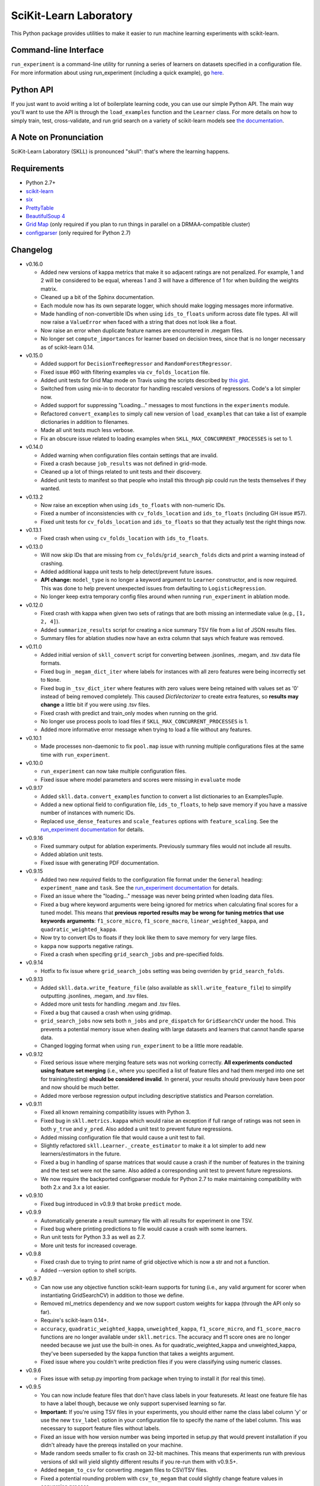 SciKit-Learn Laboratory
-----------------------

.. image:: https://api.travis-ci.org/EducationalTestingService/skll.png
   :alt: Build status
   :target: https://travis-ci.org/EducationalTestingService/skll

.. image:: https://coveralls.io/repos/EducationalTestingService/skll/badge.png?branch=master
    :target: https://coveralls.io/r/EducationalTestingService/skll

.. image:: https://pypip.in/d/skll/badge.png
   :target: https://crate.io/packages/skll
   :alt: PyPI downloads

.. image:: https://pypip.in/v/skll/badge.png
   :target: https://crate.io/packages/skll
   :alt: Latest version on PyPI

.. image:: https://d2weczhvl823v0.cloudfront.net/EducationalTestingService/skll/trend.png
   :alt: Bitdeli badge
   :target: https://bitdeli.com/free

This Python package provides utilities to make it easier to run
machine learning experiments with scikit-learn.

Command-line Interface
~~~~~~~~~~~~~~~~~~~~~~

``run_experiment`` is a command-line utility for running a series of learners on
datasets specified in a configuration file. For more information about using
run_experiment (including a quick example), go
`here <https://skll2.readthedocs.org/en/latest/run_experiment.html>`__.

Python API
~~~~~~~~~~

If you just want to avoid writing a lot of boilerplate learning code, you can
use our simple Python API. The main way you'll want to use the API is through
the ``load_examples`` function and the ``Learner`` class. For more details on
how to simply train, test, cross-validate, and run grid search on a variety of
scikit-learn models see
`the documentation <https://skll2.readthedocs.org/en/latest/index.html>`__.

A Note on Pronunciation
~~~~~~~~~~~~~~~~~~~~~~~

SciKit-Learn Laboratory (SKLL) is pronounced "skull": that's where the learning
happens.

Requirements
~~~~~~~~~~~~

-  Python 2.7+
-  `scikit-learn <http://scikit-learn.org/stable/>`__
-  `six <https://pypi.python.org/pypi/six>`__
-  `PrettyTable <http://pypi.python.org/pypi/PrettyTable>`__
-  `BeautifulSoup 4 <http://www.crummy.com/software/BeautifulSoup/>`__
-  `Grid Map <http://pypi.python.org/pypi/gridmap>`__ (only required if you plan
   to run things in parallel on a DRMAA-compatible cluster)
-  `configparser <http://pypi.python.org/pypi/configparser>`__ (only required for
   Python 2.7)

Changelog
~~~~~~~~~

-  v0.16.0

   +  Added new versions of kappa metrics that make it so adjacent ratings are
      not penalized.  For example, 1 and 2 will be considered to be equal,
      whereas 1 and 3 will have a difference of 1 for when building the weights
      matrix.
   +  Cleaned up a bit of the Sphinx documentation.
   +  Each module now has its own separate logger, which should make logging
      messages more informative.
   +  Made handling of non-convertible IDs when using ``ids_to_floats`` uniform
      across date file types. All will now raise a ``ValueError`` when faced
      with a string that does not look like a float.
   +  Now raise an error when duplicate feature names are encountered in .megam
      files.
   +  No longer set ``compute_importances`` for learner based on decision trees,
      since that is no longer necessary as of scikit-learn 0.14.

-  v0.15.0

   +  Added support for ``DecisionTreeRegressor`` and ``RandomForestRegressor``.
   +  Fixed issue #60 with filtering examples via ``cv_folds_location`` file.
   +  Added unit tests for Grid Map mode on Travis using the scripts described
      by `this gist <https://gist.github.com/dan-blanchard/6586533>`__.
   +  Switched from using mix-in to decorator for handling rescaled versions of
      regressors. Code's a lot simpler now.
   +  Added support for suppressing "Loading..." messages to most functions in
      the ``experiments`` module.
   +  Refactored ``convert_examples`` to simply call new version of
      ``load_examples`` that can take a list of example dictionaries in addition
      to filenames.
   +  Made all unit tests much less verbose.
   +  Fix an obscure issue related to loading examples when
      ``SKLL_MAX_CONCURRENT_PROCESSES`` is set to 1.

-  v0.14.0

   +  Added warning when configuration files contain settings that are invalid.
   +  Fixed a crash because ``job_results`` was not defined in grid-mode.
   +  Cleaned up a lot of things related to unit tests and their discovery.
   +  Added unit tests to manifest so that people who install this through pip
      could run the tests themselves if they wanted.

-  v0.13.2

   +  Now raise an exception when using ``ids_to_floats`` with non-numeric IDs.
   +  Fixed a number of inconsistencies with ``cv_folds_location`` and
      ``ids_to_floats`` (including GH issue #57).
   +  Fixed unit tests for ``cv_folds_location`` and ``ids_to_floats`` so that
      they actually test the right things now.

-  v0.13.1

   +  Fixed crash when using ``cv_folds_location`` with ``ids_to_floats``.

-  v0.13.0

   +  Will now skip IDs that are missing from ``cv_folds``/``grid_search_folds``
      dicts and print a warning instead of crashing.
   +  Added additional kappa unit tests to help detect/prevent future issues.
   +  **API change:** ``model_type`` is no longer a keyword argument to
      ``Learner`` constructor, and is now required. This was done to help
      prevent unexpected issues from defaulting to ``LogisticRegression``.
   +  No longer keep extra temporary config files around when running
      ``run_experiment`` in ablation mode.

-  v0.12.0

   +  Fixed crash with kappa when given two sets of ratings that are both
      missing an intermediate value (e.g., ``[1, 2, 4]``).
   +  Added ``summarize_results`` script for creating a nice summary TSV file
      from a list of JSON results files.
   +  Summary files for ablation studies now have an extra column that says
      which feature was removed.

-  v0.11.0

   +  Added initial version of ``skll_convert`` script for converting between
      .jsonlines, .megam, and .tsv data file formats.
   +  Fixed bug in ``_megam_dict_iter`` where labels for instances with all zero
      features were being incorrectly set to ``None``.
   +  Fixed bug in ``_tsv_dict_iter`` where features with zero values were being
      retained with values set as '0' instead of being removed completely. This
      caused `DictVectorizer` to create extra features, so **results may
      change** a little bit if you were using .tsv files.
   +  Fixed crash with predict and train_only modes when running on the grid.
   +  No longer use process pools to load files if
      ``SKLL_MAX_CONCURRENT_PROCESSES`` is 1.
   +  Added more informative error message when trying to load a file without
      any features.

-  v0.10.1

   +  Made processes non-daemonic to fix ``pool.map`` issue with running
      multiple configurations files at the same time with ``run_experiment``.

-  v0.10.0

   +  ``run_experiment`` can now take multiple configuration files.
   +  Fixed issue where model parameters and scores were missing in ``evaluate``
      mode

-  v0.9.17

   +  Added ``skll.data.convert_examples`` function to convert a list
      dictionaries to an ExamplesTuple.
   +  Added a new optional field to configuration file, ``ids_to_floats``, to
      help save memory if you have a massive number of instances with numeric
      IDs.
   +  Replaced ``use_dense_features`` and ``scale_features`` options with
      ``feature_scaling``. See the
      `run_experiment documentation <http://skll2.readthedocs.org/en/latest/run_experiment.html#creating-configuration-files>`__
      for details.

-  v0.9.16

   +  Fixed summary output for ablation experiments. Previously summary files
      would not include all results.
   +  Added ablation unit tests.
   +  Fixed issue with generating PDF documentation.

-  v0.9.15

   +  Added two new *required* fields to the configuration file format under the
      ``General`` heading: ``experiment_name`` and ``task``. See the
      `run_experiment documentation <http://skll2.readthedocs.org/en/latest/run_experiment.html#creating-configuration-files>`__
      for details.
   +  Fixed an issue where the "loading..." message was never being printed when
      loading data files.
   +  Fixed a bug where keyword arguments were being ignored for metrics when
      calculating final scores for a tuned model. This means that **previous**
      **reported results may be wrong for tuning metrics that use keywords**
      **arguments**: ``f1_score_micro``, ``f1_score_macro``,
      ``linear_weighted_kappa``, and ``quadratic_weighted_kappa``.
   +  Now try to convert IDs to floats if they look like them to save
      memory for very large files.
   +  ``kappa`` now supports negative ratings.
   +  Fixed a crash when specifing ``grid_search_jobs`` and pre-specified folds.

-  v0.9.14

   +  Hotfix to fix issue where ``grid_search_jobs`` setting was being overriden
      by ``grid_search_folds``.

-  v0.9.13

   +  Added ``skll.data.write_feature_file`` (also available as
      ``skll.write_feature_file``) to simplify outputting .jsonlines, .megam,
      and .tsv files.
   +  Added more unit tests for handling .megam and .tsv files.
   +  Fixed a bug that caused a crash when using gridmap.
   +  ``grid_search_jobs`` now sets both ``n_jobs`` and ``pre_dispatch`` for
      ``GridSearchCV`` under the hood. This prevents a potential memory issue
      when dealing with large datasets and learners that cannot handle sparse
      data.
   +  Changed logging format when using ``run_experiment`` to be a little more
      readable.

-  v0.9.12

   +  Fixed serious issue where merging feature sets was not working correctly.
      **All experiments conducted using feature set merging** (i.e., where you
      specified a list of feature files and had them merged into one set for
      training/testing) **should be considered invalid**. In general, your
      results should previously have been poor and now should be much better.
   +  Added more verbose regression output including descriptive statistics
      and Pearson correlation.

-  v0.9.11

   +  Fixed all known remaining compatibility issues with Python 3.
   +  Fixed bug in ``skll.metrics.kappa`` which would raise an exception if full
      range of ratings was not seen in both ``y_true`` and ``y_pred``. Also
      added a unit test to prevent future regressions.
   +  Added missing configuration file that would cause a unit test to fail.
   +  Slightly refactored ``skll.Learner._create_estimator`` to make it a lot
      simpler to add new learners/estimators in the future.
   +  Fixed a bug in handling of sparse matrices that would cause a crash if
      the number of features in the training and the test set were not the same.
      Also added a corresponding unit test to prevent future regressions.
   +  We now require the backported configparser module for Python 2.7 to make
      maintaining compatibility with both 2.x and 3.x a lot easier.

-  v0.9.10

   +  Fixed bug introduced in v0.9.9 that broke ``predict`` mode.

-  v0.9.9

   +  Automatically generate a result summary file with all results for
      experiment in one TSV.
   +  Fixed bug where printing predictions to file would cause a crash with some
      learners.
   +  Run unit tests for Python 3.3 as well as 2.7.
   +  More unit tests for increased coverage.

-  v0.9.8

   +  Fixed crash due to trying to print name of grid objective which is now a
      str and not a function.
   +  Added --version option to shell scripts.

-  v0.9.7

   +  Can now use any objective function scikit-learn supports for tuning (i.e.,
      any valid argument for scorer when instantiating GridSearchCV) in addition
      to those we define.
   +  Removed ml_metrics dependency and we now support custom weights for kappa
      (through the API only so far).
   +  Require's scikit-learn 0.14+.
   +  ``accuracy``, ``quadratic_weighted_kappa``, ``unweighted_kappa``,
      ``f1_score_micro``, and ``f1_score_macro`` functions are no longer
      available under ``skll.metrics``. The accuracy and f1 score ones are no
      longer needed because we just use the built-in ones. As for
      quadratic_weighted_kappa and unweighted_kappa, they've been superseded by
      the kappa function that takes a weights argument.
   +  Fixed issue where you couldn't write prediction files if you were
      classifying using numeric classes.

-  v0.9.6

   +  Fixes issue with setup.py importing from package when trying to install
      it (for real this time).

-  v0.9.5

   +  You can now include feature files that don't have class labels in your
      featuresets. At least one feature file has to have a label though,
      because we only support supervised learning so far.
   +  **Important:** If you're using TSV files in your experiments, you should
      either name the class label column 'y' or use the new ``tsv_label`` option
      in your configuration file to specify the name of the label column. This
      was necessary to support feature files without labels.
   +  Fixed an issue with how version number was being imported in setup.py that
      would prevent installation if you didn't already have the prereqs
      installed on your machine.
   +  Made random seeds smaller to fix crash on 32-bit machines. This means that
      experiments run with previous versions of skll will yield slightly
      different results if you re-run them with v0.9.5+.
   +  Added ``megam_to_csv`` for converting .megam files to CSV/TSV files.
   +  Fixed a potential rounding problem with ``csv_to_megam`` that could
      slightly change feature values in conversion process.
   +  Cleaned up test_skll.py a little bit.
   +  Updated documentation to include missing fields that can be specified in
      config files.

-  v0.9.4

   +  Documentation fixes
   +  Added requirements.txt to manifest to fix broken PyPI release tarball.

-  v0.9.3

   +  Fixed bug with merging feature sets that used to cause a crash.
   +  If you're running scikit-learn 0.14+, we use their StandardScaler, since
      the bug fix we include in FixedStandardScaler is in there.
   +  Unit tests all pass again
   +  Lots of little things related to using travis (which do not affect users)

-  v0.9.2

   +  Fixed example.cfg path issue. Updated some documentation.
   +  Made path in make_example_iris_data.py consistent with the updated one
      in example.cfg

-  v0.9.1

   +  Fixed bug where classification experiments would raise an error about class
      labels not being floats
   +  Updated documentation to include quick example for run_experiment.


